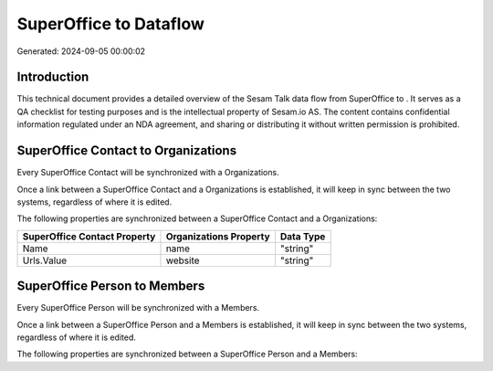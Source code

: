 ========================
SuperOffice to  Dataflow
========================

Generated: 2024-09-05 00:00:02

Introduction
------------

This technical document provides a detailed overview of the Sesam Talk data flow from SuperOffice to . It serves as a QA checklist for testing purposes and is the intellectual property of Sesam.io AS. The content contains confidential information regulated under an NDA agreement, and sharing or distributing it without written permission is prohibited.

SuperOffice Contact to  Organizations
-------------------------------------
Every SuperOffice Contact will be synchronized with a  Organizations.

Once a link between a SuperOffice Contact and a  Organizations is established, it will keep in sync between the two systems, regardless of where it is edited.

The following properties are synchronized between a SuperOffice Contact and a  Organizations:

.. list-table::
   :header-rows: 1

   * - SuperOffice Contact Property
     -  Organizations Property
     -  Data Type
   * - Name
     - name
     - "string"
   * - Urls.Value
     - website
     - "string"


SuperOffice Person to  Members
------------------------------
Every SuperOffice Person will be synchronized with a  Members.

Once a link between a SuperOffice Person and a  Members is established, it will keep in sync between the two systems, regardless of where it is edited.

The following properties are synchronized between a SuperOffice Person and a  Members:

.. list-table::
   :header-rows: 1

   * - SuperOffice Person Property
     -  Members Property
     -  Data Type

